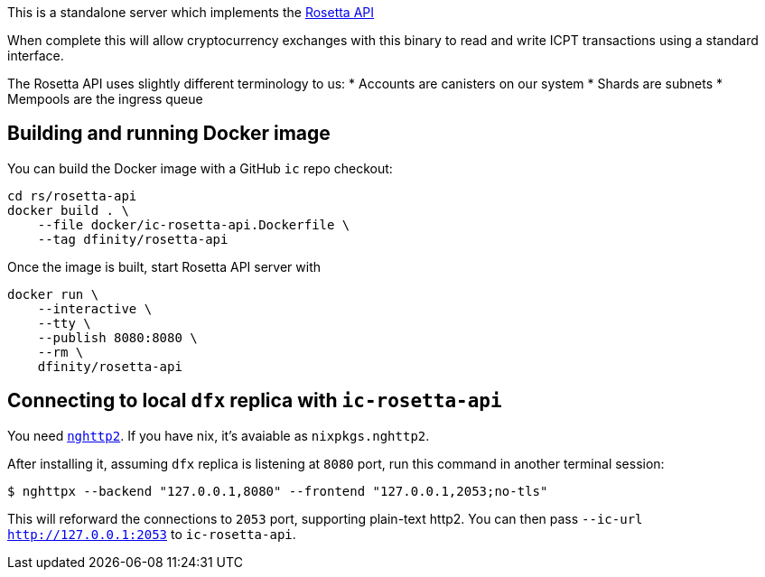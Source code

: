 This is a standalone server which implements the https://www.rosetta-api.org/[Rosetta API]

When complete this will allow cryptocurrency exchanges with this binary to read and write ICPT transactions using a standard interface.

The Rosetta API uses slightly different terminology to us:
* Accounts are canisters on our system
* Shards are subnets
* Mempools are the ingress queue

== Building and running Docker image

You can build the Docker image with a GitHub `ic` repo checkout:

[source,bash]
....
cd rs/rosetta-api
docker build . \
    --file docker/ic-rosetta-api.Dockerfile \
    --tag dfinity/rosetta-api
....

Once the image is built, start Rosetta API server with

[source,bash]
....
docker run \
    --interactive \
    --tty \
    --publish 8080:8080 \
    --rm \
    dfinity/rosetta-api
....

== Connecting to local `dfx` replica with `ic-rosetta-api`

You need https://github.com/nghttp2/nghttp2[`nghttp2`]. If you have nix,
it's avaiable as `nixpkgs.nghttp2`.

After installing it, assuming `dfx` replica is listening at `8080` port,
run this command in another terminal session:

[source,sh]
----
$ nghttpx --backend "127.0.0.1,8080" --frontend "127.0.0.1,2053;no-tls"
----

This will reforward the connections to `2053` port, supporting
plain-text http2. You can then pass `--ic-url http://127.0.0.1:2053` to
`ic-rosetta-api`.
